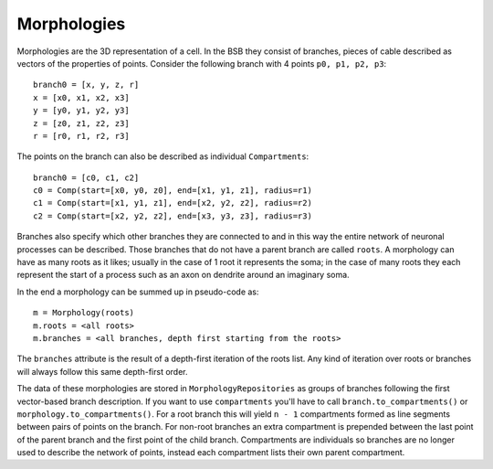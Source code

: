 ############
Morphologies
############

Morphologies are the 3D representation of a cell. In the BSB they consist of branches,
pieces of cable described as vectors of the properties of points. Consider the following
branch with 4 points ``p0, p1, p2, p3``::

  branch0 = [x, y, z, r]
  x = [x0, x1, x2, x3]
  y = [y0, y1, y2, y3]
  z = [z0, z1, z2, z3]
  r = [r0, r1, r2, r3]

The points on the branch can also be described as individual ``Compartments``::

  branch0 = [c0, c1, c2]
  c0 = Comp(start=[x0, y0, z0], end=[x1, y1, z1], radius=r1)
  c1 = Comp(start=[x1, y1, z1], end=[x2, y2, z2], radius=r2)
  c2 = Comp(start=[x2, y2, z2], end=[x3, y3, z3], radius=r3)

Branches also specify which other branches they are connected to and in this way the
entire network of neuronal processes can be described. Those branches that do not have a
parent branch are called ``roots``. A morphology can have as many roots as it likes;
usually in the case of 1 root it represents the soma; in the case of many roots they each
represent the start of a process such as an axon on dendrite around an imaginary soma.

In the end a morphology can be summed up in pseudo-code as::

  m = Morphology(roots)
  m.roots = <all roots>
  m.branches = <all branches, depth first starting from the roots>

The ``branches`` attribute is the result of a depth-first iteration of the roots list. Any
kind of iteration over roots or branches will always follow this same depth-first order.

The data of these morphologies are stored in ``MorphologyRepositories`` as groups of
branches following the first vector-based branch description. If you want to use
``compartments``  you'll have to call ``branch.to_compartments()`` or
``morphology.to_compartments()``. For a root branch this will yield ``n - 1`` compartments
formed as line segments between pairs of points on the branch. For non-root branches an
extra compartment is prepended between the last point of the parent branch and the first
point of the child branch. Compartments are individuals so branches are no longer used to
describe the network of points, instead each compartment lists their own parent
compartment.
